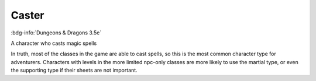 .. _sys_dnd3_caster:

Caster
######

:bdg-info:`Dungeons & Dragons 3.5e`

A character who casts magic spells

In truth, most of the classes in the game are able to cast spells, so this is the most common character type for adventurers. Characters with levels in the more limited npc-only classes are more likely to use the martial type, or even the supporting type if their sheets are not important.



